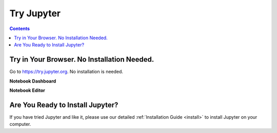 .. _tryjupyter:

===========
Try Jupyter
===========

.. contents:: Contents
   :local:
   :depth: 1

Try in Your Browser. No Installation Needed.
--------------------------------------------

Go to https://try.jupyter.org. No installation is needed.

**Notebook Dashboard**

.. image:: _static/_images/tryjupyter_file.png

**Notebook Editor**

.. image:: _static/_images/trynb.png


Are You Ready to Install Jupyter?
---------------------------------
If you have tried Jupyter and like it, please use our detailed
:ref:`Installation Guide <install>` to install Jupyter on your
computer.
